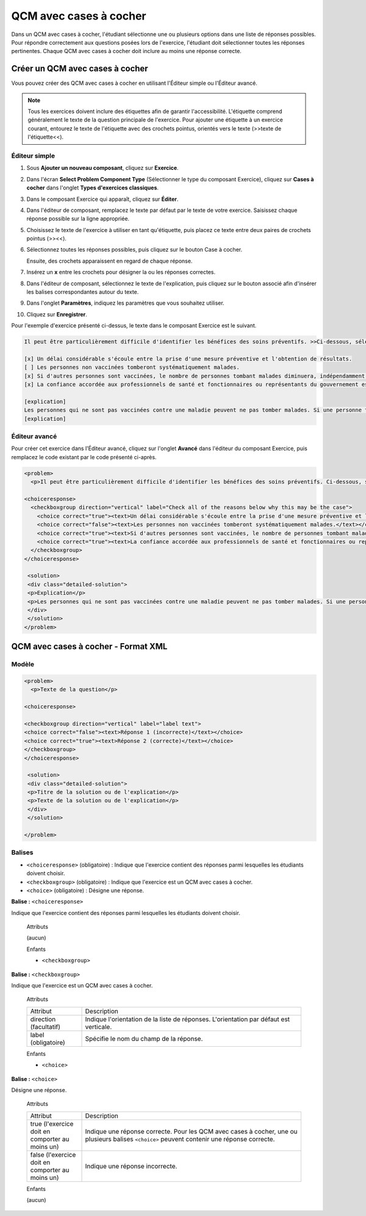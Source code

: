 .. _Case à cocher:

#######################
QCM avec cases à cocher
#######################

Dans un QCM avec cases à cocher, l'étudiant sélectionne une ou plusieurs options dans une liste de réponses possibles. Pour répondre correctement aux questions posées lors de l'exercice, l'étudiant doit sélectionner toutes les réponses pertinentes. Chaque QCM avec cases à cocher doit inclure au moins une réponse correcte.

.. image:: /Images/CheckboxExample.png
 :alt: Image d'un QCM avec cases à cocher

********************************
Créer un QCM avec cases à cocher
********************************

Vous pouvez créer des QCM avec cases à cocher en utilisant l'Éditeur simple ou l'Éditeur avancé.

.. note:: Tous les exercices doivent inclure des étiquettes afin de garantir l'accessibilité. L'étiquette comprend généralement le texte de la question principale de l'exercice. Pour ajouter une étiquette à un exercice courant, entourez le texte de l'étiquette avec des crochets pointus, orientés vers le texte (>>texte de l'étiquette<<).

==============
Éditeur simple
==============

#. Sous **Ajouter un nouveau composant**, cliquez sur **Exercice**.
#. Dans l'écran **Select Problem Component Type** (Sélectionner le type du composant Exercice), cliquez sur **Cases à cocher** dans l'onglet **Types d'exercices classiques**.
#. Dans le composant Exercice qui apparaît, cliquez sur **Éditer**.
#. Dans l'éditeur de composant, remplacez le texte par défaut par le texte de votre exercice. Saisissez chaque réponse possible sur la ligne appropriée.
#. Choisissez le texte de l'exercice à utiliser en tant qu'étiquette, puis placez ce texte entre deux paires de crochets pointus (>><<).
#. Sélectionnez toutes les réponses possibles, puis cliquez sur le bouton Case à cocher. 

   .. image:: /Images/ProbComponent_CheckboxIcon.png
    :alt: Image du bouton Case à cocher
   
   Ensuite, des crochets apparaissent en regard de chaque réponse.

#. Insérez un **x** entre les crochets pour désigner la ou les réponses correctes.
#. Dans l'éditeur de composant, sélectionnez le texte de l'explication, puis cliquez sur le bouton associé afin d'insérer les balises correspondantes autour du texte.

   .. image:: /Images/ProbCompButton_Explanation.png
    :alt: Image du bouton Explication

#. Dans l'onglet **Paramètres**, indiquez les paramètres que vous souhaitez utiliser. 
#. Cliquez sur **Enregistrer**.

Pour l'exemple d'exercice présenté ci-dessus, le texte dans le composant Exercice est le suivant.

.. code-block:: xml

    Il peut être particulièrement difficile d'identifier les bénéfices des soins préventifs. >>Ci-dessous, sélectionnez toutes les raisons justifiant cette affirmation.<<

    [x] Un délai considérable s'écoule entre la prise d'une mesure préventive et l'obtention de résultats. 
    [ ] Les personnes non vaccinées tomberont systématiquement malades. 
    [x] Si d'autres personnes sont vaccinées, le nombre de personnes tombant malades diminuera, indépendamment de la décision d'un individu particulier de se faire vacciner ou non. 
    [x] La confiance accordée aux professionnels de santé et fonctionnaires ou représentants du gouvernement est fragile. 

    [explication]
    Les personnes qui ne sont pas vaccinées contre une maladie peuvent ne pas tomber malades. Si une personne tente d'évaluer l'efficacité de mesures préventives contre une maladie donnée, elle pourrait conclure, au vu de la bonne santé des personnes non vaccinées, que la vaccination ne joue aucun rôle. Elle serait donc amenée à croire que la vaccination (ou toute autre mesure préventive) ne présente que peu de bénéfices, voire aucun, alors qu'en réalité la vaccination et les autres mesures de prévention jouent un rôle essentiel.
    [explication]

==============
Éditeur avancé
==============

Pour créer cet exercice dans l'Éditeur avancé, cliquez sur l'onglet **Avancé** dans l'éditeur du composant Exercice, puis remplacez le code existant par le code présenté ci-après.

.. code-block:: xml

  <problem>
    <p>Il peut être particulièrement difficile d'identifier les bénéfices des soins préventifs. Ci-dessous, sélectionnez toutes les raisons justifiant cette affirmation.</p>

  <choiceresponse>
    <checkboxgroup direction="vertical" label="Check all of the reasons below why this may be the case">
      <choice correct="true"><text>Un délai considérable s'écoule entre la prise d'une mesure préventive et l'obtention de résultats..</text></choice>
      <choice correct="false"><text>Les personnes non vaccinées tomberont systématiquement malades.</text></choice>
      <choice correct="true"><text>Si d'autres personnes sont vaccinées, le nombre de personnes tombant malades diminuera, indépendamment de la décision d'un individu particulier de se faire vacciner ou non.</text></choice>
      <choice correct="true"><text>La confiance accordée aux professionnels de santé et fonctionnaires ou représentants du gouvernement est fragile.</text></choice>
    </checkboxgroup>
  </choiceresponse>

   <solution>
   <div class="detailed-solution">
   <p>Explication</p>
   <p>Les personnes qui ne sont pas vaccinées contre une maladie peuvent ne pas tomber malades. Si une personne tente d'évaluer l'efficacité de mesures préventives contre une maladie donnée, elle pourrait conclure, au vu de la bonne santé des personnes non vaccinées, que la vaccination ne joue aucun rôle. Elle serait donc amenée à croire que la vaccination (ou toute autre mesure préventive) ne présente que peu de bénéfices, voire aucun, alors qu'en réalité la vaccination et les autres mesures de prévention jouent un rôle essentiel.</p>
   </div>
   </solution>
  </problem>

.. _Checkbox Problem XML:

************************************
QCM avec cases à cocher - Format XML 
************************************

======
Modèle
======

.. code-block:: xml

  <problem>
    <p>Texte de la question</p>

  <choiceresponse>

  <checkboxgroup direction="vertical" label="label text">
  <choice correct="false"><text>Réponse 1 (incorrecte)</text></choice>
  <choice correct="true"><text>Réponse 2 (correcte)</text></choice>
  </checkboxgroup>
  </choiceresponse>

   <solution>
   <div class="detailed-solution">
   <p>Titre de la solution ou de l'explication</p>
   <p>Texte de la solution ou de l'explication</p>
   </div>
   </solution>

  </problem>

=======
Balises
=======

* ``<choiceresponse>`` (obligatoire) : Indique que l'exercice contient des réponses parmi lesquelles les étudiants doivent choisir.
* ``<checkboxgroup>`` (obligatoire) : Indique que l'exercice est un QCM avec cases à cocher.
* ``<choice>`` (obligatoire) : Désigne une réponse.

**Balise :** ``<choiceresponse>``

Indique que l'exercice contient des réponses parmi lesquelles les étudiants doivent choisir.

  Attributs

  (aucun)

  Enfants

  * ``<checkboxgroup>``

**Balise :** ``<checkboxgroup>``

Indique que l'exercice est un QCM avec cases à cocher.

  Attributs

  .. list-table::
     :widths: 20 80

     * - Attribut
       - Description
     * - direction (facultatif)
       - Indique l'orientation de la liste de réponses. L'orientation par défaut est verticale.
     * - label (obligatoire)
       - Spécifie le nom du champ de la réponse.

  Enfants

  * ``<choice>`` 

**Balise :** ``<choice>``

Désigne une réponse.

  Attributs

  .. list-table::
     :widths: 20 80

     * - Attribut
       - Description
     * - true (l'exercice doit en comporter au moins un)
       - Indique une réponse correcte. Pour les QCM avec cases à cocher, une ou plusieurs balises ``<choice>`` peuvent contenir une réponse correcte.
     * - false (l'exercice doit en comporter au moins un)
       - Indique une réponse incorrecte.

  Enfants
  
  (aucun)
